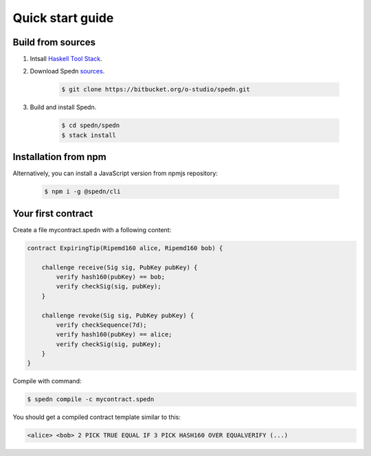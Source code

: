 =================
Quick start guide
=================

Build from sources
==================

1. Intsall `Haskell Tool Stack <https://docs.haskellstack.org/en/stable/README/#how-to-install>`_.

2. Download Spedn `sources <https://bitbucket.org/o-studio/spedn/src>`_.

    .. code-block:: bash

        $ git clone https://bitbucket.org/o-studio/spedn.git

3. Build and install Spedn.

    .. code-block:: bash

        $ cd spedn/spedn
        $ stack install


Installation from npm
=====================

Alternatively, you can install a JavaScript version from npmjs repository:

    .. code-block:: bash

        $ npm i -g @spedn/cli


Your first contract
===================

Create a file mycontract.spedn with a following content:

.. code-block:: c

    contract ExpiringTip(Ripemd160 alice, Ripemd160 bob) {

        challenge receive(Sig sig, PubKey pubKey) {
            verify hash160(pubKey) == bob;
            verify checkSig(sig, pubKey);
        }

        challenge revoke(Sig sig, PubKey pubKey) {
            verify checkSequence(7d);
            verify hash160(pubKey) == alice;
            verify checkSig(sig, pubKey);
        }
    }

Compile with command:

.. code-block:: bash

    $ spedn compile -c mycontract.spedn

You should get a compiled contract template similar to this:

.. code-block:: forth

    <alice> <bob> 2 PICK TRUE EQUAL IF 3 PICK HASH160 OVER EQUALVERIFY (...)
